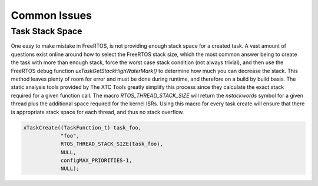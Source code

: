 
#############
Common Issues
#############

****************
Task Stack Space
****************

One easy to make mistake in FreeRTOS, is not providing enough stack space for a created task.  A vast amount of questions exist online around how to select the FreeRTOS stack size, which the most common answer being to create the task with more than enough stack, force the worst case stack condition (not always trivial), and then use the FreeRTOS debug function `uxTaskGetStackHighWaterMark()` to  determine how much you can decrease the stack.  This method leaves plenty of room for error and must be done during runtime, and therefore on a build by build basis.  The static analysis tools provided by The XTC Tools greatly simplify this process since they calculate the exact stack required for a given function call.  The macro `RTOS_THREAD_STACK_SIZE` will return the `nstackwords` symbol for a given thread plus the additional space required for the kernel ISRs.  Using this macro for every task create will ensure that there is appropriate stack space for each thread, and thus no stack overflow.

.. code-block:: C

    xTaskCreate((TaskFunction_t) task_foo,
                "foo",
                RTOS_THREAD_STACK_SIZE(task_foo),
                NULL,
                configMAX_PRIORITIES-1,
                NULL);
